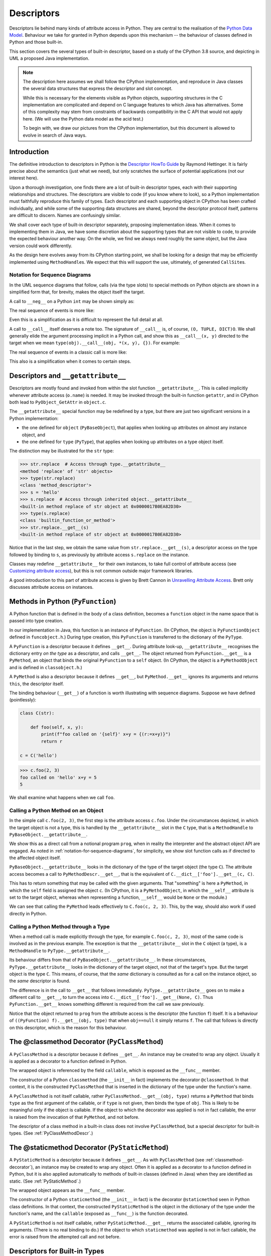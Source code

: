 ..  architecture/object-implementation.rst

.. _Descriptors:


Descriptors
###########

Descriptors lie behind many kinds of attribute access in Python.
They are central to the realisation of the `Python Data Model`_.
Behaviour we take for granted in Python depends upon this mechanism --
the behaviour of classes defined in Python and those built-in.

This section covers the several types of built-in descriptor,
based on a study of the CPython 3.8 source,
and depicting in UML a proposed Java implementation.

.. note::

    The description here assumes we shall follow the CPython implementation,
    and reproduce in Java classes the several data structures
    that express the descriptor and slot concept.

    While this is necessary for the elements visible as Python objects,
    supporting structures in the C implementation are complicated and
    depend on C language features to which Java has alternatives.
    Some of this complexity may stem from constraints of
    backwards compatibility in the C API that would not apply here.
    (We will use the Python data model as the acid test.)

    To begin with, we draw our pictures from the CPython implementation,
    but this document is allowed to evolve in search of Java ways.


Introduction
************

The definitive introduction to descriptors in Python is
the `Descriptor HowTo Guide`_ by Raymond Hettinger.
It is fairly precise about the semantics (just what we need),
but only scratches the surface of potential applications
(not our interest here).

Upon a thorough investigation,
one finds there are a lot of built-in descriptor types,
each with their supporting relationships and structures.
The descriptors are visible to code (if you know where to look),
so a Python implementation must faithfully reproduce this family of types.
Each descriptor and each supporting object in CPython
has been crafted individually,
and while some of the supporting data structures are shared,
beyond the descriptor protocol itself,
patterns are difficult to discern.
Names are confusingly similar.

We shall cover each type of built-in descriptor separately,
proposing implementation ideas.
When it comes to implementing them in Java,
we have some discretion about the supporting types
that are not visible to code,
to provide the expected behaviour another way.
On the whole,
we find we always need roughly the same object,
but the Java version could work differently.

As the design here evolves away from its CPython starting point,
we shall be looking for a design that may be efficiently implemented
using ``MethodHandle``\s.
We expect that this will support the use, ultimately,
of generated ``CallSite``\s.

.. _Python Data Model:
    https://docs.python.org/3/reference/datamodel.html

.. _Descriptor HowTo Guide:
    https://docs.python.org/3/howto/descriptor.html

.. _notation-for-sequence-diagrams:

Notation for Sequence Diagrams
==============================

In the UML sequence diagrams that follow,
calls (via the type slots) to special methods on Python objects
are shown in a simplified form that, for brevity,
makes the object itself the target.

A call to ``__neg__`` on a Python ``int`` may be shown simply as:

..  uml::

    hide footbox

    participant prog
    participant "x : PyLong = -5" as x

    prog -> x ++ : ~__neg__()
        return 5

The real sequence of events is more like:

..  uml::

    hide footbox

    participant prog
    participant "x : PyLong\n = -5" as x
    participant "int : PyType" as int
    participant "mh : MethodHandle\n = PyLong.~__neg__" as mh
    participant "r : PyLong\n = 5" as r

    prog -> x ++ : getType()
        return int
    prog -> int ++ : .nb_neg
        return mh
    prog -> mh ++ : invokeExact(x)
        mh -> mh : x.value.negate() = 5
        mh -> r ** : new(5)
        return r

Even this is a simplification
as it is difficult to represent the full detail at all.

A call to ``__call__`` itself deserves a note too.
The signature of ``__call__`` is, of course, ``(O, TUPLE, DICT)O``.
We shall generally elide the argument processing implicit in a Python call,
and show this as ``__call__(x, y)`` directed to the target
when we mean ``type(obj).__call__(obj, *(x, y), {})``.
For example:

..  uml::

    hide footbox

    participant prog
    participant "x : PyLong = 42" as x
    participant "y : PyLong = 10" as x
    participant "foo : PyFunction" as foo

    prog -> foo ++ : ~__call__(42, 10)
        return 32

The real sequence of events in a classic call is more like:

..  uml::

    hide footbox

    participant prog
    participant "args : PyTuple" as args
    participant "function : PyType" as function
    participant "mh : MethodHandle\n = PyFunction.~__call__" as mh
    participant "foo : PyFunction" as foo
    participant "r : PyLong\n = 32" as r

    prog -> args ** : Py.tuple(42, 10)
    prog -> foo ++ : getType()
        return function
    prog -> function ++ : .tp_call
        return mh
    prog -> mh ++ : invokeExact(foo, args, null)
        mh -> foo ++ : ~__call__(args, null)
            foo -> r ** : new(32)
            return r
        return r

This also is a simplification when it comes to certain steps.


Descriptors and ``__getattribute__``
************************************

Descriptors are mostly found and invoked from within
the slot function ``__getattribute__``.
This is called implicitly whenever attribute access (``o.name``) is needed.
It may be invoked through the built-in function ``getattr``,
and in CPython both lead to ``PyObject_GetAttr`` in ``object.c``.

The ``__getattribute__`` special function may be redefined by a type,
but there are just two significant versions in a Python implementation:

* the one defined for ``object`` (``PyBaseObject``),
  that applies when looking up attributes on almost any instance object, and
* the one defined for ``type`` (``PyType``),
  that applies when looking up attributes on a type object itself.

The distinction may be illustrated for the ``str`` type:

..  code-block:: python

    >>> str.replace  # Access through type.__getattribute__
    <method 'replace' of 'str' objects>
    >>> type(str.replace)
    <class 'method_descriptor'>
    >>> s = 'hello'
    >>> s.replace  # Access through inherited object.__getattribute__
    <built-in method replace of str object at 0x0000017B0EA82D30>
    >>> type(s.replace)
    <class 'builtin_function_or_method'>
    >>> str.replace.__get__(s)
    <built-in method replace of str object at 0x0000017B0EA82D30>

Notice that in the last step,
we obtain the same value from ``str.replace.__get__(s)``,
a descriptor access on the type followed by binding to ``s``,
as previously by attribute access ``s.replace`` on the instance.

Classes may redefine ``__getattribute__`` for their own instances,
to take full control of attribute access
(see `Customizing attribute access`_),
but this is not common outside major framework libraries.

A good introduction to this part of attribute access
is given by Brett Cannon in `Unravelling Attribute Access`_.
Brett only discusses attribute access on instances.

.. _Customizing attribute access:
    https://docs.python.org/3/reference/datamodel.html#customizing-attribute-access

.. _Unravelling Attribute Access:
    https://snarky.ca/unravelling-attribute-access-in-python/


.. _PyFunction:

Methods in Python (``PyFunction``)
**********************************

A Python function that is defined in the body of a class definition,
becomes a ``function`` object in the name space
that is passed into type creation.

In our implementation in Java,
this function is an instance of ``PyFunction``.
(In CPython,
the object is ``PyFunctionObject`` defined in ``funcobject.h``.)
During type creation,
this ``PyFunction`` is transferred to the dictionary of the ``PyType``.

A ``PyFunction`` is a descriptor because it defines ``__get__``.
During attribute look-up, ``__getattribute__`` recognises
the dictionary entry *on the type* as a descriptor,
and calls ``__get__``.
The object returned from ``PyFunction.__get__`` is a ``PyMethod``,
an object that binds the original ``PyFunction`` to a ``self`` object.
(In CPython,
the object is a ``PyMethodObject`` and is defined in ``classobject.h``.)

..  uml::
    :caption: ``PyFunction`` as a Descriptor

    class PyFunction {
        name
        qualname
        doc
        dict
        module
        globals
        defaults
        kwdefaults
        closure
        annotations
        {method} __get__()
        {method} __call__()
    }

    class PyMethod {
        {method} __get__()
        {method} __call__()
    }

    interface PyObject {
        getType()
    }

    PyMethod --> PyObject : self
    PyMethod -right-> PyFunction : func
    PyMethod <.. PyFunction : <<creates>>


A ``PyMethod`` is also a descriptor because it defines ``__get__``,
but ``PyMethod.__get__`` ignores its arguments and returns ``this``,
the descriptor itself.

The binding behaviour (``__get__``) of a function
is worth illustrating with sequence diagrams.
Suppose we have defined (pointlessly):

..  code-block:: python

    class C(str):

        def foo(self, x, y):
            print(f"foo called on '{self}' x+y = {(r:=x+y)}")
            return r

    c = C('hello')

..  code-block:: python

    >>> c.foo(2, 3)
    foo called on 'hello' x+y = 5
    5

We shall examine what happens when we call ``foo``.


..  _calling-method-through-object:

Calling a Python Method on an Object
====================================

In the simple call ``c.foo(2, 3)``,
the first step is the attribute access ``c.foo``.
Under the circumstances depicted,
in which the target object is not a type,
this is handled by the ``__getattribute__`` slot in the ``C`` type,
that is a ``MethodHandle`` to ``PyBaseObject.__getattribute__``.

We show this as a direct call from a notional program ``prog``,
when in reality the interpreter and the abstract object API are engaged.
As noted in :ref:`notation-for-sequence-diagrams`,
for simplicity,
we show slot function calls as if directed to the affected object itself.

``PyBaseObject.__getattribute__`` looks in the dictionary
of the type of the target object (the type ``C``).
The attribute access becomes a call to ``PyMethodDescr.__get__``,
that is the equivalent of ``C.__dict__['foo'].__get__(c, C)``.

This has to return something that may be called with the given arguments.
That "something" is here a ``PyMethod``,
in which the ``self`` field is assigned the object ``c``.
(In CPython, it is a ``PyMethodObject``,
in which the  ``__self__`` attribute is set to the target object,
whereas when representing a function,
``__self__`` would be ``None`` or the module.)

..  uml::
    :caption: Method Binding in ``c.foo(2, 3)``

    participant prog
    participant "c = C('hello')" as c
    participant "C : PyType" as C
    participant "f : PyFunction" as f
    participant "m : PyMethod" as m

    prog -> c ++ : ~__getattribute__("foo")
        c -> C ++ : lookup("foo")
            return f
        c -> f ++ : ~__get__(c, C)
            f -> m ** : new(f, c)
            return m
        return m

    prog -> m ++ : ~__call__(2, 3)
        m -> f ++ : ~__call__(c, 2, 3)
            return 5
        return 5

We can see that calling the ``PyMethod``
leads effectively to ``C.foo(c, 2, 3)``.
This, by the way, should also work if used directly in Python.


..  _calling-method-through-type:

Calling a Python Method through a Type
======================================

When a method call is made explicitly through the type,
for example ``C.foo(c, 2, 3)``,
most of the same code is involved as in the previous example.
The exception is that
the ``__getattribute__`` slot in the ``C`` object (a type),
is a ``MethodHandle`` to ``PyType.__getattribute__``.

Its behaviour differs from that of ``PyBaseObject.__getattribute__``.
In these circumstances, ``PyType.__getattribute__``
looks in the dictionary of the target object,
not that of the target's type.
But the target object is the type ``C``.
This means, of course, that the *same* dictionary is consulted
as for a call on the instance object,
so the *same* descriptor is found.

The difference is in the call to ``__get__`` that follows immediately.
``PyType.__getattribute__`` goes on to make a different call to ``__get__``,
to turn the access into ``C.__dict__['foo'].__get__(None, C)``.
Thus ``PyFunction.__get__`` knows something different is required
from the call we saw previously.

..  uml::
    :caption: Method Call in ``C.foo(c, 2, 3)``

    participant prog
    'participant "c = C('hello')" as c
    participant "C : PyType" as C
    participant "f : PyFunction" as f

    prog -> C ++ : ~__getattribute__("foo")
        C -> C : f = lookup("foo")
        C -> f ++ : ~__get__(null, C)
            return f
        return f

    prog -> f ++ : ~__call__(c, 2, 3)
        return 5

Notice that the object returned to ``prog`` from the attribute access
is the descriptor (the function ``f``) itself.
It is a behaviour of ``((PyFunction) f).__get__(obj, type)``
that when ``obj==null`` it simply returns ``f``.
The call that follows is directly on this descriptor,
which is the reason for this behaviour.


.. _classmethod-decorator:

The @classmethod Decorator (``PyClassMethod``)
**********************************************

A ``PyClassMethod`` is a descriptor because it defines ``__get__``.
An instance may be created to wrap any object.
Usually it is applied as a decorator to a function defined in Python.

The wrapped object is referenced by the field ``callable``,
which is exposed as the ``__func__`` member.

..  uml::
    :caption: The @classmethod Decorator

    interface PyObject {
        getType()
    }

    class PyClassMethod {
        dict
        {method} __get__()
    }

    class PyFunction {
        name
        qualname
        doc
        dict
        module
        globals
        defaults
        kwdefaults
        closure
        annotations
        {method} __get__()
        {method} __call__()
    }

    class PyMethod {
        {method} __get__()
        {method} __call__()
    }

    PyClassMethod -right-> PyObject : callable
    PyObject <|.. PyFunction

    PyClassMethod ..> PyMethod : <<creates>>

    PyMethod -up-> PyObject : self
    PyMethod --right-> PyFunction : func


The constructor of a Python ``classmethod``
(the ``__init__`` in fact)
implements the decorator ``@classmethod``.
In that context, it is the constructed ``PyClassMethod``
that is inserted in the dictionary of the type under the function's name.

A ``PyClassMethod`` is not itself callable,
rather ``PyClassMethod.__get__(obj, type)`` returns a ``PyMethod``
that binds ``type`` as the first argument of the callable,
or if ``type`` is not given, then binds the type of ``obj``.
This is likely to be meaningful only if the object is callable.
If the object to which the decorator was applied is not in fact callable,
the error is raised from the invocation of that ``PyMethod``,
and not before.

The descriptor of a class method in a built-in class
does not involve ``PyClassMethod``,
but a special descriptor for built-in types.
(See :ref:`PyClassMethodDescr`.)


.. _staticmethod-decorator:

The @staticmethod Decorator (``PyStaticMethod``)
************************************************

A ``PyStaticMethod`` is a descriptor because it defines ``__get__``.
As with ``PyClassMethod`` (see :ref:`classmethod-decorator`),
an instance may be created to wrap any object.
Often it is applied as a decorator to a function defined in Python,
but it is also applied automatically to methods of built-in classes
(defined in Java)
when they are identified as static.
(See :ref:`PyStaticMethod`.)

The wrapped object appears as the ``__func__`` member.

..  uml::
    :caption: The @staticmethod Decorator

    interface PyObject {
        getType()
    }

    class PyStaticMethod {
        dict
        {method} __get__()
    }

    class PyFunction {
        name
        qualname
        doc
        dict
        module
        globals
        defaults
        kwdefaults
        closure
        annotations
        {method} __get__()
        {method} __call__()
    }

    PyStaticMethod -right-> PyFunction : callable
    PyObject <|.. PyFunction


The constructor of a Python ``staticmethod``
(the ``__init__`` in fact)
is the decorator ``@staticmethod``
seen in Python class definitions.
In that context, the constructed ``PyStaticMethod``
is the object in the dictionary of the type under the function's name,
and the ``callable`` (exposed as ``__func__``) is the function decorated.

A ``PyStaticMethod`` is not itself callable,
rather ``PyStaticMethod.__get__`` returns the associated callable,
ignoring its arguments.
(There is no real binding to do.)
If the object to which ``staticmethod`` was applied is not in fact callable,
the error is raised from the attempted call and not before.


.. _descriptors-builtin:

Descriptors for Built-in Types
******************************

Our first description of attribute access
involved the descriptor behaviour of a familiar object (a ``function``).
Many descriptors are built-in types, specifically created for the purpose.
In CPython, these are mostly defined in ``descrobject.h``
and implemented in ``descrobject.c``.
They share much of their mechanism,
although they are not sub-classes one of another in Python.

This sub-section provides a structural overview
of those descriptors translated to Java,
before we launch into the detail of each.
In proposing a Java design,
we are constrained to match the visible behaviour of
the descriptors in CPython, less so the supporting classes.

We will also follow CPython implementation details,
at least provisionally.
In Java, this gives rise to a fair few related classes.


..  uml::
    :caption: Descriptors and Wrappers

    interface PyObject {
        getType()
    }

    Descriptor .up.|> PyObject
    abstract class Descriptor {
        name
        qualname
        {abstract} {method} __get__()
    }
    Descriptor -left-> PyType : objclass

    Descriptor <|-- DataDescriptor
    abstract class DataDescriptor {
        {abstract} {method} __set__()
        {abstract} {method} __delete__()
    }

    DataDescriptor <|-- PyMemberDescr
    abstract class PyMemberDescr {
        flags : EnumSet<Flag>
        handle : VarHandle
        doc : String
        {method} __get__()
        {method} __set__()
        {method} __delete__()
        {abstract} get()
        {abstract} set()
        {abstract} delete()
    }

    DataDescriptor <|-- PyGetSetDescr
    class PyGetSetDescr {
        getter : MethodHandle
        setter : MethodHandle
        deleter : MethodHandle
        doc : String
        {method} __get__()
        {method} __set__()
        {method} __delete__()
    }

    Descriptor <|-- PyMethodDescr
    PyMethodDescr --> MethodDef : method

    abstract class MethodDef {
        name
        meth
        flags
        doc
    }

    Descriptor <|-- PyWrapperDescr
    PyWrapperDescr --> SlotDef : base

    class SlotDef {
        name
        offset : Slot
        function : SlotFunction
        wrapper : WrapperFunction
        doc
        flags
    }

    class PyMethodDescr {
        vectorcall
    }

    class PyWrapperDescr {
        wrapped
    }


Our names for these are not quite the same as CPython's,
having elided the suffix ``Object`` from the class names,
prefix ``Py`` where it is not a Python object,
and the prefixes like ``d_`` and ``ml_`` from member names.
Fields that in C are a function pointer
may become ``MethodHandle`` in Java,
although lambda functions and sub-classing may be chosen;
those that are a kind of "offset" could become ``VarHandle``;
those that are ``int`` selectors may become ``enum`` or ``EnumSet``.


.. _PyMemberDescr:

Members (``PyMemberDescr``)
***************************

During type creation from a Java class definition,
a ``PyMemberDescr`` that appears in the dictionary of the ``PyType``
is the result of an ``@Member`` annotation applied to a field.

..  uml::
    :caption: Member Descriptor

    abstract class Descriptor {
        name
        qualname
        {abstract} {method} __get__()
    }
    Descriptor -left-> PyType : objclass

    Descriptor <|-- DataDescriptor
    abstract class DataDescriptor {
        {abstract} {method} __set__()
        {abstract} {method} __delete__()
    }

    DataDescriptor <|-- PyMemberDescr
    abstract class PyMemberDescr {
        flags : EnumSet<PyMemberDescr.Flag>
        handle : VarHandle
        doc : String
        {method} __get__()
        {method} __set__()
        {method} __delete__()
        {abstract} get()
        {abstract} set()
        delete()
    }

    enum PyMemberDescr.Flag {
        READONLY
        OPTIONAL
        READ_RESTRICTED
        WRITE_RESTRICTED
    }

    class PyMemberDescr._int {
        get()
        set()
    }
    class PyMemberDescr._double {
        get()
        set()
    }

    abstract class PyMemberDescr.Reference {
        optional : boolean
        delete()
    }
    PyMemberDescr <|-- PyMemberDescr.Reference
    note on link #White: and other specialisations to type

    class PyMemberDescr._String {
        get()
        set()
    }

    PyMemberDescr .right.> PyMemberDescr.Flag
    PyMemberDescr <|-- PyMemberDescr._int
    PyMemberDescr <|-- PyMemberDescr._double
    PyMemberDescr.Reference <|-- PyMemberDescr._String

The ``PyMemberDescr`` descriptor is based on a ``VarHandle``
designating the field.
The ``__get__``, ``__set__`` and ``__delete__`` of a ``PyMemberDescr``
must get, set or delete the field in instances of the defining type
through this ``VarHandle``.
Setting will be disallowed if the member is annotated as read-only,
and if setting is allowed, deletion may still be impossible for the type,
e.g. for an ``int``.
When disallowed, both raise an ``AttributeError``.

In CPython,
a ``PyMemberDef`` has to be created for each member to be exposed,
specifying the type and offset of the member in an instance,
and placed in a short, static table referenced from the type object.
In Java, we need no intermediary:
we may make the descriptor directly,
using information available by reflection,
and from the identifying ``@Member`` annotation,
optional properties or further annotations:

..  code-block:: java

    class ObjectWithMembers implements PyObject {
        // ...
        @Member
        @DocString("The i property")
        int i;
        @Member("text")
        String t;
        @Member(readonly = true)
        int i2;
        @Member(readonly = true, value = "text2")
        String t2;
        // ...
    }

We express through Java sub-classes,
the specific implementation of ``get()``, ``set()`` and ``delete()``,
appropriate to the implementation type.
These do not result in distinct Python types.
This is possible because only a fixed repertoire of implementation types
is supported.

(In CPython, the types are defined as constants in ``structmember.h``,
and the set/get functions contain a big case statement.
The API is used exclusively by member descriptors.)

Deletion, ``None`` and ``null``
===============================

Reference values in Java may be ``null``.
When we implement an attribute by a Java reference type,
we may use this possibility to augment its natural range with
either ``None`` or "not defined", but not both.

This possibility is not available to an attribute implemented as a primitive,
since primitive values have no equivalent of ``null``.

The only writeable reference amongst CPython member types is ``object``
(signified by ``T_OBJECT`` in the ``PyMemberDef.type`` field).
Strings (``STRING_T``) are only supported for reading,
although the possibility of ``null`` is still accommodated in the code.
The historic norm is to interpret ``null`` as ``None`` in a ``get``
but for ``set`` to accept and store ``None`` in the attribute.
The asymmetry does not seem to bother anyone.

In CPython it is acceptable to supply a ``null`` value
to ``set`` an attribute,
but in our Java implementation we shall spell that ``delete``.
It is not an error to ``get`` an ``object`` member
that has been deleted but remains visible as ``None``,
or to delete it repeatedly.

An addition to the set of CPython member types (``T_OBJECT_EX``),
defines a variant for the ``object`` member
in which a ``null`` value signifies a deleted (or undefined) attribute.
After deleting this type of attribute,
``get`` and ``delete`` raise ``AttributeError``,
but a ``set`` (non-null value, even ``None``) re-creates it.


..  csv-table::  CPython treatment of ``null`` and ``None`` in ``get`` and ``set``
    :header: "Descriptor type", "Current value", "``get`` returns", "``set None`` effect", "``set null`` effect"
    :widths: 15, 10, 10, 10, 10

    "``Primitive``",   "``x``",    "``x``",           "type error", "type error"
    "``T_OBJECT``",    "``x``",    "``x``",           "``None``",   "``null``"
    "``T_OBJECT``",    "``null``", "``None``",        "``None``",   "``null``"
    "``STRING_T``",    "``x``",    "``str(x)``",      "readonly",   "readonly"
    "``STRING_T``",    "``null``", "``None``",        "readonly",   "readonly"
    "``T_OBJECT_EX``", "``x``",    "``x``",           "``None``",   "``null``"
    "``T_OBJECT_EX``", "``null``", "attribute error", "``None``",   "attribute error"


We will allow this behaviour for any supported reference type,
through the flag ``DataDescriptor.OPTIONAL``
and annotation property ``Member.optional``.
When ``optional == true``, the attribute may be deleted,
otherwise ``delete`` sets it to ``null`` appearing as ``None``.

..  csv-table:: Interpreting ``null`` and ``None`` in ``get``, ``set`` and ``delete``
    :header: "Field type", "Optional", "Current value", "``get`` returns", "``set None`` effect", "``delete`` effect"
    :widths: 10, 10, 10, 10, 10, 10

    "``Primitive``", "``false``", "``x``",    "``x``",           "type error", "attribute error"
    "``PyObject``",  "``false``", "``x``",    "``x``",           "``None``",   "``null``"
    "",              "",          "``null``", "``None``",        "``None``",   "``null``"
    "``String``",    "``false``", "``x``",    "``x``",           "type error", "``null``"
    "",              "",          "``null``", "``None``",        "type error", "``null``"
    "``PyObject``",  "``true``",  "``x``",    "``x``",           "``None``",   "``null``"
    "",              "",          "``null``", "attribute error", "``None``",   "attribute error"
    "``String``",    "``true``",  "``x``",    "``x``",           "type error", "``null``"
    "",              "",          "``null``", "attribute error", "type error", "attribute error"

This is consistent with CPython behaviour,
whilst allowing for more assignable reference types (if we want them).
Th type errors arise because a String cannot be assigned the value ``None``,
even though that's what deleted appears to set.


.. _PyGetSetDescr:

Attributes (``PyGetSetDescr``)
******************************

During type creation,
a ``PyGetSetDescr`` that defines an attribute
in the dictionary of the ``PyType``,
is created from annotations that identify
the get, set and delete methods associated with the attribute by name.

The statically-allocated ``PyGetSetDef`` in CPython,
that ends up as part of the ``PyGetSetDescr``,
has a counterpart ``GetSetDef`` in the Java implementation.
However, that exists only while we find all the annotated methods
(and the documentation string)
for each attribute in the implementation of a type.
The ``PyGetSetDescr`` finally holds all the necessary information directly.
The ``java.lang.reflect.Method`` objects in our ``GetSetDef``
become ``MethodHandle``\s at that point
and the ephemeral ``GetSetDef`` is discarded.

Unlike those of a ``PyMemberDescr``,
the ``get``, ``set`` and ``delete`` operations of a ``PyGetSetDescr``
are provided explicitly by the class containing the attribute.
These methods must at least convert between
the internal representation of the attribute
and one acceptable as a Python object.
However, the scheme offers an unlimited range of possibilities
for computing or transforming the stored value to expose it,
while ``PyMemberDescr`` is limited to actual fields
with a type among those predefined.


..  uml::
    :caption: Get-Set Descriptor

    abstract class Descriptor {
        name
        qualname
        {abstract} {method} __get__()
    }
    Descriptor -left-> PyType : objclass

    Descriptor <|-- DataDescriptor
    abstract class DataDescriptor {
        {abstract} {method} __set__()
        {abstract} {method} __delete__()
    }

    DataDescriptor <|-- PyGetSetDescr
    class PyGetSetDescr {
        {method} __get__()
        {method} __set__()
        {method} __delete__()
        get : MethodHandle
        set : MethodHandle
        delete : MethodHandle
        doc : String
    }
    PyGetSetDescr <.right. GetSetDef : <<specifies>>

    class GetSetDef {
        name
        get : Method
        set : Method
        delete : Method
        doc : String
    }

The choice to use ``MethodHandle`` here opens the possibility,
in a later implementation,
of making the particular ``get``, ``set`` or ``delete`` method
the target of an attribute-access ``CallSite``,
guarded on the type of the object in which the attribute named is sought.

The ``__get__``, ``__set__`` and ``__delete__`` of a ``PyGetSetDescr``,
get, set and delete the attribute in instances of the defining type,
by invoking the corresponding handle.
The implementation is free
to make any interpretation it needs of those actions.
The attribute may be made read-only by simply not specifying a setter,
and indelible by not specifying a deleter.
When not defined,
any of these handles defaults to a method that throws ``Slot.EmptyException``,
which the surface methods ``__get__``, ``__set__`` and ``__delete__``
catch to raise an ``AttributeError`` with an informative message.

(In the CPython code base,
the response to a disallowed deletion is hand-crafted per attribute,
detecting the value ``NULL`` in the setter method.
Objects mostly produce ``AttributeError``, but some ``TypeError``,
and in ``pyexpat.c`` it is ``RuntimeError``.
This unwelcome variety remains available to us by defining a deleter.)

CPython adds a ``void* closure`` member to its ``PyGetSetDef``,
and provides it as an extra parameter when calling
the ``get`` and ``set`` methods of the ``PyGetSetDef``.
There are no uses of this in the CPython code base,
and we do not replicate it.
The closure must be information available when the ``PyGetSetDef`` is created,
that is, statically and independent of the object instance.
If an operation needs additional information,
preserving context from that point,
it could be bound into the defining method.


.. _PyMethodDescr:

Built-in Methods (``PyMethodDescr``)
************************************

During type creation,
a ``PyMethodDescr`` that appears in the dictionary of the ``PyType``,
is created from a ``MethodDef`` specified by the class.
A ``MethodDef`` (compare ``PyMethodDef`` in CPython),
represents a method defined in Java,
that is to be exposed as the method of a Python ``object``.

In the following model,
we provisionally reproduce the CPython approach,
in which a ``MethodDef`` has several characteristics,
expressed through a set of flags.
It seems likely that an approach using sub-classes of ``PyMethodDescr``
will supersede this before the first implementation.

..  uml::
    :caption: Built-in Method Descriptor

    abstract class Descriptor {
        name
        qualname
        {abstract} {method} __get__()
    }
    Descriptor -left-> PyType : objclass

    Descriptor <|-- PyMethodDescr
    class PyMethodDescr {
        vectorcall : MethodHandle
        {method} __get__()
        {method} __call__()
    }
    PyMethodDescr -right-> MethodDef : method

    class MethodDef {
        name
        meth : MethodHandle
        flags : EnumSet<MethodDef.Flag>
        doc
    }

    enum MethodDef.Flag {
        VARARGS
        KEYWORDS
        CLASS
        STATIC
        FASTCALL
    }

    MethodDef .up.> MethodDef.Flag : <<uses>>

    class PyJavaFunction {
        module : PyUnicode
        tpCall : MethodHandle
        {method} __call__(args, kwargs)
        {method} __vectorcall__(args, start, nargs, kwnames)
    }
    PyJavaFunction -up-> MethodDef : methodDef

    interface PyObject {
        getType()
    }

    PyJavaFunction <|--left-- PyJavaMethod
    PyJavaMethod --> PyObject : self

    PyMethodDescr ..> PyJavaMethod : <<creates>>


In CPython,
``PyMethodDef``\s occur in short, statically-defined tables,
each entry defining a method (class, static or instance) or a function.
We have already used ``MethodDef``
to represent Java functions exposed from modules
(see :ref:`MethodDef-and-PyJavaFunction`).
There,
we added annotations to the functions to be exposed,
that were processed to create a ``MethodDef[]`` table.
Each ``MethodDef`` led to a ``PyJavaFunction``
in the dictionary of each instance of the module.

This is not quite what we need for the methods of a class.
Here we can use the annotation idea again,
but each ``MethodDef`` should lead to a ``PyMethodDescr``
in the dictionary of the type.

As with every other attribute access mediated by a descriptor,
a reference to the method via an object invokes ``__get__``.
Rather than getting a value or object reference from the target object,
as in a data descriptor,
``PyMethodDescr.__get__`` returns a callable object
binding the method definition and the target object.
Thus in ``'hello'.replace('ell', 'ipp')``,
the call to ``__get__`` returns the object ``'hello'.replace``,
and then that is called with the arguments ``('ell', 'ipp')``.

We represent this binding object by an instance of the ``PyJavaMethod`` class.
(In CPython the object created is another use of ``PyCFunctionObject``.)
Observe that ``PyJavaMethod`` is frequently an ephemeral object,
existing only until the call can be made.

A ``PyMethodDescr`` is itself a callable object,
invoking the method it describes as if it were the defining function.
In ``str.replace('hello', 'ell', 'ipp')``,
``__get__`` returns the object ``str.replace``,
which is the descriptor itself,
and then that is called with the arguments ``('hello', 'ell', 'ipp')``.
No binding ``PyJavaMethod`` is necessary in this case.


Optimising Method Calls
=======================

CPython has dedicated support in the compiler and byte code
(the opcodes ``LOAD_METHOD`` and ``CALL_METHOD``)
that effectively converts ``s.replace('ell', 'ipp')``
into  ``str.replace(s, 'ell', 'ipp')``,
avoiding creation of the bound object.
The possibility can be identified at compile time,
but the translation can only be done at run-time,
when the type of ``s`` is known and ``str.replace`` proves to be a method.

The CPython ``PyMethodDescr`` supports the vector call protocol,
where ``tp_vectorcall_offset`` in the type
references the ``vectorcall`` field in the instance.
The ``PyMethodDescr`` in CPython sets this field to a C function pointer
that refers to one of several fixed wrapper functions,
the choice being made according to the characteristics in the ``PyMethodDef``.
The wrapper function always has the vector call signature,
and internally supplies these arguments
(in the right number and arrangement, with necessary checks made)
to a call to ``meth`` in the attached ``PyMethodDef``.

The vector call protocol is not especially well suited
to a Java implementation.
IFor Java, we need an optimisation similar to ``LOAD_METHOD``-``CALL_METHOD``,
but applied to Java call sites.
In an implementation based on interpreting CPython byte code,
those opcodes must be supported,
but perhaps only in their fall back forms,
or in a form preferentially optimised for Java call sites.


Calling a Built-in Method on an Object
======================================

The binding behaviour (``__get__``) of a method descriptor
is more complex than that of a data descriptor.
It is worth illustrating it with sequence diagrams.
We will ignore the ``LOAD_METHOD``-``CALL_METHOD`` optimisation for now.
As noted in :ref:`notation-for-sequence-diagrams`,
for simplicity,
we show slot function calls as if directed to the affected object itself.

In the simple call ``'hello'.replace('ell', 'ipp')``,
the first step is the attribute access ``'hello'.replace``.
Under the circumstances depicted,
in which the target object is not a type,
this is handled by the ``__getattribute__`` slot in the ``str`` type,
that is a ``MethodHandle`` to ``PyBaseObject.__getattribute__``.

``PyBaseObject.__getattribute__`` looks in the dictionary
of the type of the target object (the type ``str``).
The attribute access becomes a call to ``PyMethodDescr.__get__``,
that is the equivalent of ``str.__dict__['replace'].__get__('hello', str)``.

This has to return something that may be called with the given arguments.
That "something" is here a ``PyJavaMethod``,
in which the ``self`` field is assigned the string ``'hello'``.
(In CPython, it is a ``PyCFunctionObject``.)

..  uml::
    :caption: Method Binding in ``'hello'.replace('ell', 'ipp')``

    participant prog
    participant "s = 'hello'" as s
    participant "str : PyType" as str
    participant "d : PyMethodDescr" as d
    participant "m : PyJavaMethod" as m

    prog -> s ++ : ~__getattribute__("replace")
        s -> str ++ : lookup("replace")
            return d
        s -> d ++ : ~__get__(s, str)
            d -> m ** : new(replace, s)
            return m
        return m

    prog -> m ++ : ~__call__("ell", "ipp")
        m -> s ++ : replace("ell", "ipp")
            return "hippo"
        return "hippo"


We can see that calling the ``PyJavaMethod``
leads effectively to ``str.replace('hello', 'ell', 'ipp')``.
This, by the way, should also work if used directly in Python.
We look at that next,
as it provides insight into
why ``PyMethodDescr`` must be callable.


Calling a Built-in Method through a Type
========================================

When a method call is made explicitly through the type,
for example ``str.replace('hello', 'ell', 'ipp')``,
most of the same code is involved as in the previous example.

The exception is that
the ``__getattribute__`` slot in the ``str`` object (a type),
is a ``MethodHandle`` to ``PyType.__getattribute__``.
The situation is like the one we examined in
:ref:`calling-method-through-type`.

``PyType.__getattribute__``
looks in the dictionary of the target object itself (the type ``str``),
to turn the access into ``str.__dict__['replace'].__get__(None, str)``.
This is a different call to ``PyMethodDescr.__get__`` from previously,
and returns to ``prog`` the descriptor itself.

..  uml::
    :caption: Method Call in ``str.replace('hello', 'ell', 'ipp')``

    participant prog
    participant "str : PyType" as str
    participant "d : PyMethodDescr" as d
    participant "s = 'hello'" as s

    prog -> str ++ : ~__getattribute__("replace")
        str -> str : d = lookup("replace")
        str -> d ++ : ~__get__(null, str)
            return d
        return d

    prog -> d ++ : ~__call__(s, "ell", "ipp")
        d -> s ++ : replace("ell", "ipp")
            return "hippo"
        return "hippo"


It is a behaviour of ``((PyMethodDescr) descr).__get__(obj, type)``
that when ``obj==null`` it simply returns `descr`.
The call that follows is directly on this descriptor,
which is why ``PyMethodDescr`` must be callable.


.. _PyWrapperDescr:

Special Methods (``PyWrapperDescr``)
************************************

The ``PyWrapperDescr`` is one visible part of the mechanism that
allows a slot function defined in Java to be called from Python
using its special method name.
For example,
any type whose implementation class ``T`` defines:

..  code-block:: java

    PyObject __neg__(T self) { ... }

will define the special method ``__neg__``,
precisely because its dictionary contains an entry for ``"__neg__"``.
The entry is an instance of ``PyWrapperDescr``
that knows how to call the Java method from Python.

Special Method Creation in CPython
==================================

In CPython,
a type defined in C, writes its slot function implementations as pointers,
into an instance of ``PyTypeObject`` during its initialisation.
Slots the type does not define,
but may inherit,
are null initially in the type object

During type creation,
CPython examines the slots in the type,
guided by the (single, global) table of ``slotdef`` entries.
The ``slotdefs[]`` table in ``typeobject.c`` is an array of these,
built by a set of clever macros.
The entries in ``slotdefs[]`` are ordered by ascending slot offset
in the (heap) type object.
We note, but do not resolve in the present discussion, the issues that:

* Some offsets are repeated in successive entries,
  representing slots to which more than one special method contributes,
  e.g. ``__add__`` and ``_radd__`` contribute to ``nb_add``.

* Some special method names occur more than once,
  representing special methods that define more than one slot,
  e.g. ``__add__`` contributes to ``nb_add`` and may define ``sq_concat``.

After establishing the type hierarchy,
it will be apparent which slots are eligible to be inherited.
A slot defined by the new type object (a non-null type slot)
results in a new descriptor for that special method.
One that is not defined initially
may be filled from an inherited descriptor.

Slots are filled not only from inherited ``PyWrapperDescr``\s,
but from any inherited descriptor of the right name.

A ``PyWrapperDescr`` provides the slot value directly.

For any other descriptor type,
the ``slotdef`` of matching name provides a pointer
compatible with that slot
(using the C pointer in field ``function``),
that will call the descriptor.
The functions that do so have names matching ``slot_*``
and are found in ``typeobject.c``.
This makes it possible to define a special method in Python
that becomes the meaning of an operator through filling that type slot,
e.g. where ``__neg__`` defined in Python
provides the meaning of unary ``-`` through filling ``nb_neg``.


Special Method Creation in Java
===============================

In the Java implementation,
a ``PyWrapperDescr`` that appears in the dictionary of the ``PyType``,
is created from a single unique table of ``SlotDef`` entries,
and information particular to the implementing class.
We differ from CPython slightly in that
a ``PyWrapperDescr`` is created because a Java method exists
with the right name and signature,
and then the slot in the ``PyType`` is filled as a result.
The ``PyWrapperDescr`` contains a reference to the target Python type,
the method name, and a handle to the implementation compatible with the slot.

The class ``SlotDef``
(variously known as ``wrapperbase`` and ``slotdef`` in CPython)
is somewhat like our ``Slot`` enum class,
but there may be more than one per slot.

..  note::
    If we can resolve the competition for slots and names that CPython has,
    in favour of a one-to-one alignment of slots and special method names,
    then ``Slot`` as seen in the ``evo3`` experiments and
    ``SlotDef`` as we need it can be the same thing.

    We cannot depart from the Python data model to achieve this.
    But we do not have to reproduce the CPython approach internally,
    or depart from the data model where CPython does (slightly).
    Jython 2 seems to do this without violating to the data model,
    naming its slot functions after the special functions.


CPython Structures
------------------

We have an idea to diverge a little from CPython at this point,
so as a reference we look at how calling a slot wrapper works in CPython.

In CPython, each ``slotdef`` (also known as ``struct wrapperbase``)
identifies its slot in the type object by an ``offset`` field,
and the special function by its name (like ``"__sub__"``).
It contains two pointers to wrapper functions
helpfully named ``wrapper`` and ``function``,
and some other fields that need not concern us just now.
The wrapper functions are necessarily independent of the target object type.
``function`` is for synthesising a type slot
from a special method defined in Python,
while ``wrapper`` does the job at hand: calling a slot from Python.

We can think of ``slotdef`` as an association class
between notional classes ``TypeSlot`` and ``SpecialFunction``.

..  uml::
    :caption: SlotDef is an association class (CPython)

    class TypeSlot {
        offset
    }

    class SpecialMethod {
        name
    }

    class slotdef {
        function : void *
        wrapper : wrapperfunc
        doc : const char *
        flags : int
    }

    TypeSlot "1..*" --right- "1..*" SpecialMethod
    slotdef .. (TypeSlot, SpecialMethod)


Neither of the associated classes exists in CPython as a ``struct``:
a ``TypeSlot`` is known only by its offset,
while a ``SpecialFunction`` is simply present as a name.
The association of special functions and slots is many-to-many,
because special functions may compete for slots
and contribute to more than one.
(This is a complication we might be able to avoid.)

..  uml::
    :caption: Special Methods in CPython

    class PyWrapperDescrObject {
        d_name
        d_wrapped : void *
        {method} __get__()
        {method} __call__()
    }
    PyWrapperDescrObject -right-> slotdef : d_base
    PyWrapperDescrObject -left-> PyTypeObject : d_type

    class slotdef {
        name : const char *
        offset : int
        function : void *
        wrapper : wrapperfunc
        doc : const char *
        flags : int
    }

    class wrapperobject {
        {method} __call__()
    }

    wrapperobject --left-> PyObject : self
    wrapperobject -up-> PyWrapperDescrObject : descr


When the ``PyWrapperDescrObject d`` (for ``__sub__``, say) is called,
or a binding ``wrapperobject`` it produced by ``__get__`` is called,
the ``d_wrapped`` field of ``d`` provides the required implementation.

Although the descriptor holds this function pointer,
``d->d_wrapped`` may not be used directly to satisfy the call.
Only the ``slotdef`` has the details needed to call it properly:
the number, type and arrangement of the arguments.

The ``wrapper`` field in the related ``slotdef``
points to a function with a standard signature ``(self, args, wrapped)``.
A ``PyWrapperDescrObject`` is able to call that
without specific knowledge of the slot type.
In the signature, ``wrapped`` is the particular slot implementation
the ``PyWrapperDescrObject`` holds.
(In fact, there are two standard signatures: the other with keywords,
and a flag in the ``slotdef`` decides how to cast ``wrapper``.)

All these wrapper functions are found in ``typeobject.c``,
and have names matching ``"wrap_*"``.
Each such wrapper has a body that knows how to arrange
these arguments in a pattern that suits the wrapped slot.

In the case of ``__sub__``,
the ``slotdef`` represents an unreflected binary operation,
so ``wrapper`` was set by static initialisation to a generic method
called ``wrap_binaryfunc_l``.
This function has a body along the lines ``return (*wrapped)(self, args[0])``.
The companion function ``wrap_binaryfunc_r``,
for wrapping reflected operations like ``__rsub__``,
has a body along the lines ``return (*wrapped)(args[0], self)``,
that is, with the arguments reversed.

All this involves heavy use of pointers and offsets into structures,
and casts.
Surely Java can offer us a less brutal way?


A Java Equivalent
-----------------

The ``SlotDef`` is somewhat the counterpart of ``MethodDef``,
as described in :ref:`PyMethodDescr`.
There,
we proposed that an annotation would identify each function to be exposed.
The annotations were processed to create a table of definitions,
then descriptors from that table.

Here, the set of possible method names and signatures
is fixed in advance by the Python data model,
and so the generation of descriptors for any given class
may be driven by one central table of ``SlotDef``\s, fixed statically.
Every entry in that table
that finds a matching definition in the current Java implementation class,
should create a new descriptor.

The name of the descriptor is the name of
the special function specified by the ``SlotDef``.
The ``SlotDef`` holds all the information needed
to create the appropriate ``PyWrapperDescr``
except for the handle to the implementation.
That will be supplied during type creation
and held by the ``PyWrapperDescr`` as ``MethodHandle wrapped``.

``PyWrapperDescr`` is directly callable (as in ``int.__sub__(42, 10)``)
and also supports a ``__get__`` that returns a ``PyMethodWrapper``
binding an instance (as in ``(42).__sub__(10)``).

..  uml::
    :caption: Special Method Slot Descriptor ``PyWrapperDescr``

    abstract class Descriptor {
        name
        qualname
        {abstract} {method} __get__()
    }
    Descriptor -left-> PyType : objclass

    Descriptor <|-- PyWrapperDescr
    abstract class PyWrapperDescr {
        {method} __get__()
        {method} __call__()
        {abstract} callWrapped()
        wrapped : MethodHandle
    }
    PyWrapperDescr -right-> SlotDef : base

    class SlotDef {
        name
        doc
        function : SlotFunction
        makeDescriptor() : PyWrapperDescr
    }

    enum Wrapper {
        BINOP_L
        BINOP_R
        CALL
        makeDescriptor() : PyWrapperDescr
    }

    class PyMethodWrapper {
        {method} __call__()
    }

    SlotDef --> Wrapper : wrapper

    PyMethodWrapper --left-> PyObject : self
    PyMethodWrapper --up-> PyWrapperDescr : descr

    Wrapper ..> PyWrapperDescr : <<creates>>

    interface PyObject {
        getType()
    }

The method handle ``PyWrapperDescr.wrapped``
conforms to the signature of the slot
provided in the ``Slot`` of the same name.
However, ``PyWrapperDescr.__call__`` and ``PyMethodWrapper.__call__``
require the classic call arguments ``(args, kwargs)``.
(CPython's ``PyMethodWrapper`` does not support the vector call.
We could, but invocation does not seem likely to be critical to performance.)

In both calls,
positional arguments must be extracted from the tuple
and made Java arguments to ``wrapped.invokeExact``,
in a pattern characteristic of the broad type of the slot
(binary operation, reflected binary operation, attribute access, call, etc.).
This data movement is in ``PyWrapperDescr.callWrapped()`` for both.

We express the specific invocation pattern
that the ``SlotDef`` understands for that type of slot,
by means of a pluggable behaviour, the ``enum Wrapper``.
An enum is appropriate because there is a predetermined variety of patterns.
The ``Wrapper`` is a factory that creates the appropriate
sub-class of ``PyWrapperDescr``,
specialising ``callWrapped()`` for the invocation pattern.
Both a direct call on the descriptor,
and a call to a ``PyMethodWrapper`` depend on ``callWrapped()``,
and so this programs the calling behaviour entirely.

Wherever the descriptor is inherited by a Python sub-class,
the corresponding type slot will be set to ``wrapped``.
Most uses of the operation represented by a special function
already know the signature expected,
and go via the handle cached in the type object.
However,
in order to gain an understanding of the descriptor,
it is worth looking at how it can be be used in calls.


Calling a Special Method through its Descriptor
===============================================

A ``PyWrapperDescr`` is a callable object,
invoking the method it describes as if it were the defining function.

In ``int.__sub__(42, 10)``,
``__get__`` returns the object ``int.__sub__``,
which is the descriptor itself,
and that is then called with the arguments ``(42, 10)``:

..  code-block:: python

    >>> (d := int.__sub__)
    <slot wrapper '__sub__' of 'int' objects>
    >>> type(d)
    <class 'wrapper_descriptor'>
    >>> d(42, 10)
    32

The objects that participate in the interaction are these:

..  uml::
    :caption: Objects in ``int.__sub__(42, 10)``

    object "int : PyType" as int
    object "42 : PyLong" as self
    object "10 : PyLong" as other
    object "d : PyWrapperDescr" as d {
        name = "__sub__"
    }
    object "intsubMH : MethodHandle" as intsubMH {
        target = PyLong.~__sub__
    }
    object "subSlot : SlotDef" as subSlot {
        name = "__sub__"
    }

    d -right-> subSlot : base
    d -left-> int : objclass
    d --> intsubMH : wrapped
    self --> int : type
    other --> int : type

We will show the classic call,
explicitly making the ``target`` descriptor, ``args`` tuple and
``kwargs=null`` visible.
The action during ``int.__sub__(42, 10)`` runs like this:

..  uml::
    :caption: Method Call in ``int.__sub__(42, 10)``

    participant prog
    participant "int : PyType" as int
    participant "d : PyWrapperDescr" as d
    participant "intsubMH\n: MethodHandle" as intsubMH

    prog -> int ++ : ~__getattribute~__("~__sub__")
        int -> int : d = lookup("~__sub__")
        int -> d ++ : ~__get__(null, int)
            return d
        return d

    prog -> d ++ : ~__call__((42, 10), null)
        d -> d++ : callWrapped(42, (10,), null)
            d -> intsubMH ++ : invokeExact(42, 10)
                intsubMH -> PyLong ++ : ~__sub__(42, 10)
                    return 32
                return 32
            return 32
        return 32

Note that although we show ``d`` simply as a ``PyWrapperDescr``,
it is actually an instance of a specialised subclass,
created by the ``SlotDef``.


Calling a Special Method as a Bound Method
==========================================

As with every other attribute access mediated by a descriptor,
a reference to the method via an object invokes ``__get__``.
This returns a callable object
binding the method definition and the target object.
Thus in ``(42).__sub__(10)``,
``__get__`` returns the object ``(42).__sub__``,
and then that is called with the argument ``10``.

We represent this binding object by an instance of the ``PyMethodWrapper``,
that references the target instance ``self``, and the descriptor.

..  uml::
    :caption: Objects in ``int.__sub__(42, 10)``

    object "int : PyType" as int
    object "42 : PyLong" as self
    object "10 : PyLong" as other
    object "d : PyWrapperDescr.Binop" as d {
        name = "__sub__"
    }
    object "intsubMH : MethodHandle" as intsubMH {
        target = PyLong.~__sub__
    }
    object "subSlot : SlotDef" as subSlot
    object "m : PyMethodWrapper" as m

    d -right-> subSlot : base
    d -left-> int : objclass
    d --> intsubMH : wrapped
    self --> int : type
    other --> int : type
    m --> d : descr
    m --> self : self

The action proceeds as follows:

..  uml::
    :caption: Method Binding in ``(42).__sub__(10)``

    participant prog
    participant "42 : PyLong" as left
    participant "int : PyType" as int
    participant "m : PyMethodWrapper" as m
    participant "d : PyWrapperDescr.Binop" as d
    participant "intsubMH\n: MethodHandle" as intsubMH

    prog -> left ++ : ~__getattribute~__("~__sub__")
        left -> int ++ : lookup("~__sub__")
            return d
        left -> d ++ : ~__get__(42)
            d -> m ** : new(d, 42)
            return m
        return m

    prog -> m ++ : ~__call__((10,), null)
        m -> d++ : callWrapped(42, (10,), null)
            d -> intsubMH ++ : invokeExact(42, 10)
                intsubMH -> PyLong ++ : ~__sub__(42, 10)
                    return 32
                return 32
            return 32
        return 32


.. _PyClassMethodDescr:

Built-in Class Methods (``PyClassMethodDescr``)
***********************************************

During type creation,
a ``PyClassMethodDescr`` that appears in the dictionary of the ``PyType``,
is created from a ``MethodDef`` specified by the class.
A ``MethodDef`` signals that a ``PyClassMethodDescr`` should be created,
rather than another type of method descriptor,
by its particular type.
(In CPython it uses the ``METH_CLASS`` flag,
but in the diagram we propose using a sub-class of ``MethodDef``.)

``PyClassMethodDescr`` should not be confused with
the decorator described in :ref:`classmethod-decorator`.

This is another case where we should consider using a ``MethodHandle``
as the basis of a Java implementation,
looking forward to possible use in a ``CallSite``.

..  uml::
    :caption: Class Method Descriptor

    abstract class Descriptor {
        name
        qualname
        {abstract} {method} __get__()
    }
    Descriptor -left-> PyType : objclass

    Descriptor <|-- PyMethodDescr
    class PyMethodDescr {
        {method} __get__()
        {method} __call__()
    }

    PyMethodDescr <|-- PyClassMethodDescr
    class PyClassMethodDescr {
        {method} __get__()
        {method} __call__()
    }

    class MethodDef {
        name
        meth : MethodHandle
        flags : EnumSet<MethodDef.Flag>
        doc
    }

    class MethodDef.Class {
    }

    class PyJavaFunction {
        module : PyUnicode
        tpCall : MethodHandle
        {method} __call__(args, kwargs)
        {method} __vectorcall__(args, start, nargs, kwnames)
    }

    interface PyObject {
        getType()
    }

    MethodDef <|.. MethodDef.Class

    MethodDef.Class ..> PyClassMethodDescr : <<specifies>>

    PyMethodDescr -right-> MethodDef : method
    PyJavaFunction --up--> MethodDef : methodDef

    PyJavaFunction <|-left- PyJavaMethod
    PyClassMethodDescr ..> PyJavaMethod : <<creates>>

    PyJavaMethod --> PyObject : self
    note on link : In this case self\nis a PyType


In the source code,
we can use annotation again to identify a Java method as a class method
in the implementation of an exposed type.
Each ``MethodDef.Class`` thus created should lead to a ``PyClassMethodDescr``
in the dictionary of the type.

Unless ``__getattribute__`` has been customised,
attribute access responds identically through types and their instances.

A reference to the method via an object invokes ``__get__``, as before.
However, the logic differs slightly from ``PyMethodDescr.__get__``,
in that when calling the method in the associated ``MethodDef``,
the ``type`` argument is made the target, not the ``obj`` argument.

This is different from ``PyMethodDescr`` where ``d.__get__(null, type)``
returns ``d``
and only ``d.__get__(obj, type)`` produces a bound method.
In ``PyClassMethodDescr`` both return a ``PyJavaMethod``,
in which the target ``self`` is the type.
(If the ``obj`` argument is given but not the ``type`` argument,
then ``type(obj)`` is used.)

The target is not necessarily the class that defined the descriptor,
but must be a Python sub-class of it.

In ``int.from_bytes(b'abcde', 'little')``,
``__get__`` returns the object ``int.from_bytes``,
which is a method bound to the type ``int``,
and then that is called with the arguments ``(b'abcde', 'little')``:

..  code-block:: python

    >>> (m := int.from_bytes)
    <built-in method from_bytes of type object at 0x00007FFA58368D10>
    >>> m.__self__
    <class 'int'>
    >>> m(b'abcde', 'little')
    435475931745

To reach the raw descriptor,
we must access it directly from the dictionary of the type:

..  code-block:: python

    >>> type(d := int.__dict__['from_bytes'])
    <class 'classmethod_descriptor'>
    >>> d.__get__(42)
    <built-in method from_bytes of type object at 0x00007FFA58368D10>
    >>> d.__get__(None, int)(b'abcde', 'little')
    435475931745
    >>> d(int, b'abcde', 'little')
    435475931745

A direct call to the descriptor requires
that the type be supplied in the call.
No binding ``PyJavaMethod`` is produced in this case.


Calling a Class Method normally in Python
=========================================

We shall examine the binding behaviour (``__get__``)
of a class method descriptor with sequence diagrams.
As already noted, it does not much matter whether the target is the type
or an instance of the type, so we choose the former.

In the simple call ``int.from_bytes(b'abcde', 'little')``,
the first step is the attribute access ``int.from_bytes``.
Under the circumstances depicted, this is handled by
the ``__getattribute__`` slot in the ``int`` object (a type).
That is a ``MethodHandle`` to ``PyType.__getattribute__``.

As we saw with plain ``PyMethodDescr``,
the equivalent in types,
``PyType.__getattribute__``
looks in the dictionary of the target object itself (the type ``int``).
It finds a descriptor (a ``PyClassMethodDescr``),
on which to call ``__get__(None, int)``.
This has to return a ``PyJavaMethod``,
in which the ``self`` field is assigned the type ``int``.

..  uml::
    :caption: Calling a Class Method ``int.from_bytes(b'abcde', 'little')``

    participant prog
    participant "int : PyType" as int
    participant "d : PyClassMethodDescr" as d
    participant "m : PyJavaMethod" as m

    prog -> int ++ : ~__getattribute__("from_bytes")
        int -> int : d = lookup("from_bytes")
        int -> d ++ : ~__get__(null, int)
            d -> m ** : new(from_bytes, int)
            return m
        return m

    prog -> m ++ : ~__call__(b'abcde', 'little')
        m -> int ++ : from_bytes(b'abcde', 'little')
            return 435475931745
        return 435475931745


We can see that calling the ``PyJavaMethod``
leads effectively to:

..  code-block:: python

    int.__dict__['from_bytes'].__get__(None, int)(b'abcde', 'little')

The optimisation in CPython
that avoids creation of an ephemeral ``PyJavaMethod``,
and which we referred to as we discussed ``PyMethodDescr``,
operates also for class method calls.
We'll examine the sequence that produces next.


Calling a Class Method Descriptor in Python
===========================================

Suppose a method call is made explicitly through a ``PyClassMethodDescr``,
for example ``int.__dict__['from_bytes'](b'abcde', 'little')``.
This is effectively what happens when
a class method call is optimised by CPython.
(It is difficult to imagine encountering this in user code.)

..  uml::
    :caption: Calling a Class Method Descriptor ``int.__dict__['from_bytes'](int, b'abcde', 'little')``

    participant prog
    participant "int : PyType" as int
    participant "d : PyClassMethodDescr" as d

    prog -> int ++ : ~__dict__['from_bytes']
            return d
        return d

    prog -> d ++ : ~__call__(int, b'abcde', 'little')
        d -> int ++ : from_bytes(b'abcde', 'little')
            return 435475931745
        return 435475931745

We can see how the direct call on the descriptor
still lands in the implementation object.


.. _PyStaticMethod:


Built-in Static Methods (``PyStaticMethod``)
********************************************

A ``PyStaticMethod`` is a descriptor because it defines ``__get__``.
It does not, however, descend in Java from ``Descriptor``.
(In CPython the C struct ``staticmethod``
does not have the C struct ``PyDescrObject`` as a preamble.)

An instance of ``PyStaticMethod`` is a wrapper
that may be applied to any object,
including a built-in function or a function defined in Python,
although this is likely to be meaningful only if the object is callable.
The wrapped object appears as the ``__func__`` member
(``callable``, internally).

..  uml::
    :caption: Static Method Descriptor

    interface PyObject {
        getType()
    }

    class PyStaticMethod {
        callable
        dict
        {method} __get__()
    }

    class PyJavaFunction {
        module : PyUnicode
        tpCall : MethodHandle
        {method} __call__(args, kwargs)
        {method} __vectorcall__(args, start, nargs, kwnames)
    }

    class MethodDef {
        name
        meth : MethodHandle
        flags : EnumSet<MethodDef.Flag>
        doc
    }

    class MethodDef.Static {
    }

    PyStaticMethod -right-> PyObject : callable
    PyObject <|.. PyJavaFunction

    PyJavaFunction --> MethodDef : methodDef
    MethodDef <|-left- MethodDef.Static
    PyStaticMethod ...> MethodDef.Static : <<uses>>

    'MethodDef.Static ...> PyJavaFunction : <<specifies>>


When a ``PyStaticMethod`` is derived from a ``MethodDef``
during the creation of a type,
a ``PyJavaFunction`` is first created from the ``MethodDef``.
Then the ``PyStaticMethod`` is created to wrap it, and
is entered in the dictionary of the type.
A ``MethodDef`` signals that a ``PyStaticMethod`` should be created,
rather than another type of method descriptor,
by its specific type.
(In CPython it uses the ``METH_STATIC`` flag,
but in the diagram we propose using a sub-class of ``MethodDef``.)

The constructor of a Python ``staticmethod``
(the ``__init__`` in fact)
also implements the decorator ``@staticmethod``
seen in Python class definitions.
In that context, it is once more the constructed ``PyStaticMethod``
that is inserted into the dictionary of the type,
but the callable (``__func__``) is the function decorated.

A ``PyStaticMethod`` is not itself callable,
but ``PyStaticMethod.__get__`` returns the associated callable inside it.
(At least one argument is required to ``__get__``, but it will be ignored:
there is no real binding to do.)


